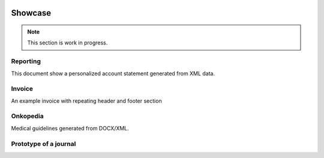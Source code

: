 .. image:: /static/pixel.png
    :class: one-pixel

Showcase
========

.. note::

   This section is work in progress.

Reporting
---------

This document show a personalized account statement generated from XML data.

.. raw::  html

    <a href="/static/showcases/statement.pdf" class="pdf">
        <img class="pdf-icon" src="/static/pdficon.png" title="PDF" alt="PDF">
    </a>
    <div data-featherlight-gallery data-featherlight-filter="a">
        <div class="spotlight-group">
            <a class="spotlight" data-theme="white" href="/static/showcases/statement-0.png">
                <img class="showcase-preview" src="/static/showcases/statement-0.png"/>
            </a>
            <a class="spotlight" data-theme="white" href="/static/showcases/statement-1.png">
                <img class="showcase-preview" src="/static/showcases/statement-1.png"/>
            </a>
        </div>
    </div>

Invoice
---------

An example invoice with repeating header and footer section

.. raw::  html

    <a href="/static/showcases/invoice.pdf" class="pdf">
        <img class="pdf-icon" src="/static/pdficon.png" title="PDF" alt="PDF">
    </a>
    <div data-featherlight-gallery data-featherlight-filter="a">
        <div class="spotlight-group">
            <a class="spotlight" data-theme="white" href="/static/showcases/invoice-0.png">
                <img class="showcase-preview" src="/static/showcases/invoice-0.png"/>
            </a>
            <a class="spotlight" data-theme="white" href="/static/showcases/invoice-1.png">
                <img class="showcase-preview" src="/static/showcases/invoice-1.png"/>
            </a>
        </div>
    </div>

Onkopedia
---------

Medical guidelines generated from DOCX/XML.

.. raw::  html

    <a href="/static/showcases/onkopedia.pdf" class="pdf">
        <img class="pdf-icon" src="/static/pdficon.png" title="PDF" alt="PDF">
    </a>
    <div data-featherlight-gallery data-featherlight-filter="a">
        <div class="spotlight-group">
            <a class="spotlight" data-theme="white" href="/static/showcases/onkopedia-0.png">
                <img class="showcase-preview" src="/static/showcases/onkopedia-0.png"/>
            </a>
            <a class="spotlight" data-theme="white" href="/static/showcases/onkopedia-2.png">
                <img class="showcase-preview" src="/static/showcases/onkopedia-2.png"/>
            </a>
            <a class="spotlight" data-theme="white" href="/static/showcases/onkopedia-10.png">
                <img class="showcase-preview" src="/static/showcases/onkopedia-10.png"/>
            </a>
            <a class="spotlight" data-theme="white" href="/static/showcases/onkopedia-13.png">
                <img class="showcase-preview" src="/static/showcases/onkopedia-13.png"/>
            </a>
            <a class="spotlight" data-theme="white" href="/static/showcases/onkopedia-47.png">
                <img class="showcase-preview" src="/static/showcases/onkopedia-47.png"/>
            </a>
        </div>
    </div>

Prototype of a journal
----------------------

.. raw::  html

    <a href="/static/showcases/swp.pdf" class="pdf">
        <img class="pdf-icon" src="/static/pdficon.png" title="PDF" alt="PDF">
    </a>
    <div data-featherlight-gallery data-featherlight-filter="a">
        <div class="spotlight-group">
            <a class="spotlight" data-theme="white" href="/static/showcases/swp-4.png">
                <img class="showcase-preview" src="/static/showcases/swp-4.png"/>
            </a>
            <a class="spotlight" data-theme="white" href="/static/showcases/swp-5.png">
                <img class="showcase-preview" src="/static/showcases/swp-5.png"/>
            </a>
            <a class="spotlight" data-theme="white" href="/static/showcases/swp-8.png">
                <img class="showcase-preview" src="/static/showcases/swp-8.png"/>
            </a>
            <a class="spotlight" data-theme="white" href="/static/showcases/swp-9.png">
                <img class="showcase-preview" src="/static/showcases/swp-9.png"/>
            </a>
            <a class="spotlight" data-theme="white" href="/static/showcases/swp-16.png">
                <img class="showcase-preview" src="/static/showcases/swp-16.png"/>
            </a>
        </div>
    </div>

